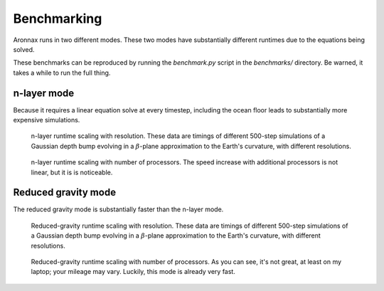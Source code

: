 .. _benchmarking:

Benchmarking
************************

Aronnax runs in two different modes. These two modes have
substantially different runtimes due to the equations being solved.

These benchmarks can be reproduced by running the `benchmark.py` script in the `benchmarks/` directory. Be warned, it takes a while to run the full thing.


n-layer mode
==========================
Because it requires a linear equation solve at every timestep, including the ocean
floor leads to substantially more expensive simulations.

.. figure:: ../benchmarks/beta_plane_bump/beta_plane_bump_scaling.png
   :alt: run time for n-layer mode

   n-layer runtime scaling with resolution.  These data are
   timings of different 500-step simulations of a Gaussian depth bump
   evolving in a :math:`\beta`-plane approximation to the Earth's
   curvature, with different resolutions.

.. figure:: ../benchmarks/beta_plane_bump/beta_plane_bump_mpi_scaling.png
   :alt: run time for n-layer mode with MPI

   n-layer runtime scaling with number of processors.
   The speed increase with additional processors is not linear, but it
   is is noticeable.


Reduced gravity mode
========================
The reduced gravity mode is substantially faster than the n-layer mode.

.. figure:: ../benchmarks/beta_plane_bump_red_grav/beta_plane_bump_red_grav_scaling.png
   :alt: run time for reduced gravity mode

   Reduced-gravity runtime scaling with resolution.  These data are
   timings of different 500-step simulations of a Gaussian depth bump
   evolving in a :math:`\beta`-plane approximation to the Earth's
   curvature, with different resolutions.


.. figure:: ../benchmarks/beta_plane_bump_red_grav/beta_plane_bump_mpi_scaling.png
   :alt: run time for reduced gravity mode with MPI

   Reduced-gravity runtime scaling with number of processors. 
   As you can see, it's not great, at least on my laptop; your mileage may vary.
   Luckily, this mode is already very fast.


